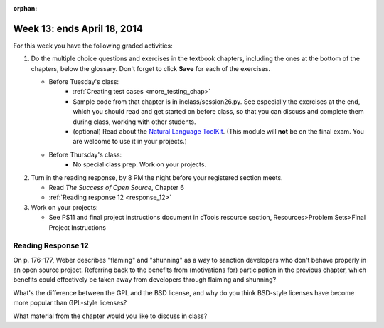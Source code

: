 :orphan:

..  Copyright (C) Paul Resnick.  Permission is granted to copy, distribute
    and/or modify this document under the terms of the GNU Free Documentation
    License, Version 1.3 or any later version published by the Free Software
    Foundation; with Invariant Sections being Forward, Prefaces, and
    Contributor List, no Front-Cover Texts, and no Back-Cover Texts.  A copy of
    the license is included in the section entitled "GNU Free Documentation
    License".

.. highlight:: python
    :linenothreshold: 500


Week 13: ends April 18, 2014
============================

For this week you have the following graded activities:

1. Do the multiple choice questions and exercises in the textbook chapters, including the ones at the bottom of the chapters, below the glossary. Don't forget to click **Save** for each of the exercises.

   * Before Tuesday's class:
      * :ref:`Creating test cases <more_testing_chap>`
      * Sample code from that chapter is in inclass/session26.py. See especially the exercises at the end, which you should read and get started on before class, so that you can discuss and complete them during class, working with other students.
      * (optional) Read about the `Natural Language ToolKit <http://www.nltk.org/>`_.  (This module will **not** be on the final exam. You are welcome to use it in your projects.)       

   * Before Thursday's class:
      * No special class prep. Work on your projects.
 
#. Turn in the reading response, by 8 PM the night before your registered section meets.

   * Read *The Success of Open Source*, Chapter 6
   * :ref:`Reading response 12 <response_12>`

#. Work on your projects:

   * See PS11 and final project instructions document in cTools resource section, Resources>Problem Sets>Final Project Instructions
   

.. _response_12:

Reading Response 12
-------------------

On p. 176-177, Weber describes "flaming" and "shunning" as a way to sanction developers who don't behave properly in an open source project. Referring back to the benefits from (motivations for) participation in the previous chapter, which benefits could effectively be taken away from developers through flaiming and shunning? 
  
.. actex:: rr_12_1

   # Fill in your response in between the triple quotes
   s = """

   """

What's the difference between the GPL and the BSD license, and why do you think BSD-style licenses have become more popular than GPL-style licenses?

.. actex:: rr_12_2

   # Fill in your response in between the triple quotes
   s = """

   """

What material from the chapter would you like to discuss in class?

.. actex:: rr_12_3

   # Fill in your response in between the triple quotes
   s = """

   """

   